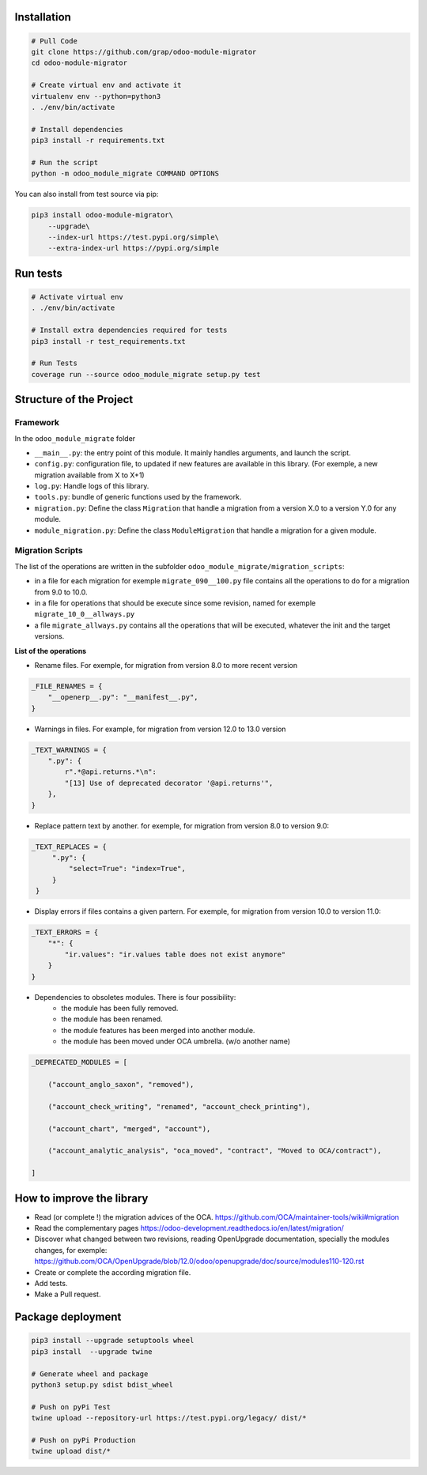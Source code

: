 Installation
============

.. code-block:: shell

    # Pull Code
    git clone https://github.com/grap/odoo-module-migrator
    cd odoo-module-migrator

    # Create virtual env and activate it
    virtualenv env --python=python3
    . ./env/bin/activate

    # Install dependencies
    pip3 install -r requirements.txt

    # Run the script
    python -m odoo_module_migrate COMMAND OPTIONS

You can also install from test source via pip:

.. code-block:: shell

    pip3 install odoo-module-migrator\
        --upgrade\
        --index-url https://test.pypi.org/simple\
        --extra-index-url https://pypi.org/simple

Run tests
=========

.. code-block:: shell

    # Activate virtual env
    . ./env/bin/activate

    # Install extra dependencies required for tests
    pip3 install -r test_requirements.txt

    # Run Tests
    coverage run --source odoo_module_migrate setup.py test

Structure of the Project
========================

Framework
---------

In the ``odoo_module_migrate`` folder

* ``__main__.py``: the entry point of this module. It mainly
  handles arguments, and launch the script.

* ``config.py``: configuration file, to updated if new features are available
  in this library. (For exemple, a new migration available from X to X+1)

* ``log.py``: Handle logs of this library.

* ``tools.py``: bundle of generic functions used by the framework.

* ``migration.py``: Define the class ``Migration`` that handle a migration
  from a version X.0 to a version Y.0 for any module.

* ``module_migration.py``: Define the class ``ModuleMigration`` that handle
  a migration for a given module.


Migration Scripts
-----------------

The list of the operations are written in the subfolder
``odoo_module_migrate/migration_scripts``:

* in a file for each migration for exemple ``migrate_090__100.py`` file
  contains all the operations to do for a migration from 9.0 to 10.0.

* in a file for operations that should be execute since some revision, named
  for exemple ``migrate_10_0__allways.py``

* a file ``migrate_allways.py`` contains all the operations that will be
  executed, whatever the init and the target versions.

**List of the operations**

* Rename files. For exemple, for migration from version 8.0 to more recent
  version

.. code-block:: python

    _FILE_RENAMES = {
        "__openerp__.py": "__manifest__.py",
    }

* Warnings in files. For example, for migration from version 12.0 to 13.0
  version

.. code-block:: python

    _TEXT_WARNINGS = {
        ".py": {
            r".*@api.returns.*\n":
            "[13] Use of deprecated decorator '@api.returns'",
        },
    }

* Replace pattern text by another. for exemple, for migration from version 8.0
  to version 9.0:

.. code-block:: python

   _TEXT_REPLACES = {
        ".py": {
            "select=True": "index=True",
        }
    }

* Display errors if files contains a given partern. For exemple, for
  migration from version 10.0 to version 11.0:

.. code-block:: python

    _TEXT_ERRORS = {
        "*": {
            "ir.values": "ir.values table does not exist anymore"
        }
    }

* Dependencies to obsoletes modules. There is four possibility:
    * the module has been fully removed.
    * the module has been renamed.
    * the module features has been merged into another module.
    * the module has been moved under OCA umbrella. (w/o another name)

.. code-block:: python

    _DEPRECATED_MODULES = [

        ("account_anglo_saxon", "removed"),

        ("account_check_writing", "renamed", "account_check_printing"),

        ("account_chart", "merged", "account"),

        ("account_analytic_analysis", "oca_moved", "contract", "Moved to OCA/contract"),

    ]

How to improve the library
==========================

* Read (or complete !) the migration advices of the OCA.
  https://github.com/OCA/maintainer-tools/wiki#migration

* Read the complementary pages
  https://odoo-development.readthedocs.io/en/latest/migration/

* Discover what changed between two revisions, reading OpenUpgrade
  documentation, specially the modules changes, for exemple:
  https://github.com/OCA/OpenUpgrade/blob/12.0/odoo/openupgrade/doc/source/modules110-120.rst

* Create or complete the according migration file.

* Add tests.

* Make a Pull request.

Package deployment
==================

.. code-block:: shell

    pip3 install --upgrade setuptools wheel
    pip3 install  --upgrade twine

    # Generate wheel and package
    python3 setup.py sdist bdist_wheel

    # Push on pyPi Test
    twine upload --repository-url https://test.pypi.org/legacy/ dist/*

    # Push on pyPi Production
    twine upload dist/*
